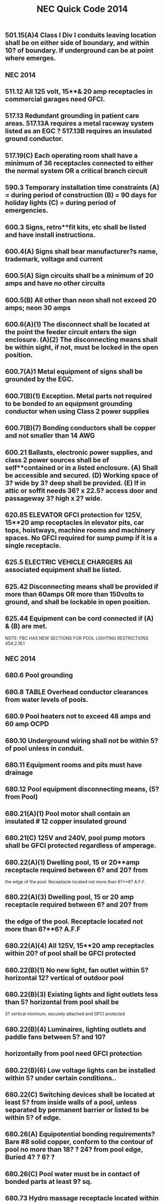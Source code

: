 :PROPERTIES:
:ID:       D54DAE1B-9738-43F8-93C6-01A0596F3CBF
:END:
#+title: NEC Quick Code 2014

** 501.15(A)4	Class I Div I conduits leaving location shall be on either side of boundary, and within 10? of boundary. If underground can be at point where emerges. 
** NEC 2014

** 511.12	All 125 volt, 15**& 20 amp receptacles in commercial garages need GFCI.
** 517.13	Redundant grounding in patient care areas. 517.13A requires a metal raceway system listed as an EGC ? 517.13B requires an insulated ground conductor.
** 517.19(C)	Each operating room shall have a minimum of 36 receptacles connected to either the normal system OR a critical branch circuit
** 590.3		Temporary installation time constraints (A) = during period of construction (B) = 90 days for holiday lights (C) = during period of emergencies.
** 600.3		Signs, retro**fit kits, etc shall be listed and have install instructions.
** 600.4(A)	Signs shall bear manufacturer?s name, trademark, voltage and current
** 600.5(A)	Sign circuits shall be a minimum of 20 amps and have no other circuits
** 600.5(B)	All other than neon shall not exceed 20 amps; neon 30 amps
** 600.6(A)(1)	The disconnect shall be located at the point the feeder circuit enters the sign enclosure. (A)(2) The disconnecting means shall be within sight, if not, must be locked in the open position.
** 600.7(A)1	Metal equipment of signs shall be grounded by the EGC.
** 600.7(B)(1)	Exception. Metal parts not required to be bonded to an equipment grounding conductor when using Class 2 power supplies
** 600.7(B)(7)	Bonding conductors shall be copper and not smaller than 14 AWG
** 600.21	Ballasts, electronic power supplies, and class 2 power sources shall be of self**contained or in a listed enclosure. (A) Shall be accessible and secured. (D) Working space of 3? wide by 3? deep shall be provided. (E) If in attic or soffit needs 36? x 22.5? access door and passageway 3? high x 2? wide.
** 620.85	ELEVATOR GFCI protection for 125V, 15**20 amp receptacles in elevator pits, car tops, hoistways, machine rooms and machinery spaces. No GFCI required for sump pump if it is a single receptacle.
** 625.5		ELECTRIC VEHICLE CHARGERS All associated equipment shall be listed.
** 625.42	Disconnecting means shall be provided if more than 60amps OR more than 150volts to ground, and shall be lockable in open position.
** 625.44	Equipment can be cord connected if (A) & (B) are met.
NOTE: FBC HAS NEW SECTIONS FOR POOL LIGHTING RESTRICTIONS 454.2.16.1

** NEC 2014
** 
** 680.6		Pool grounding
** 680.8		TABLE Overhead conductor clearances from water levels of pools. 
** 680.9		Pool heaters not to exceed 48 amps and 60 amp OCPD
** 680.10	Underground wiring shall not be within 5? of pool unless in conduit.
** 680.11	Equipment rooms and pits must have drainage
** 680.12	Pool equipment disconnecting means, (5? from Pool)
** 680.21(A)(1) Pool motor shall contain an insulated # 12 copper insulated ground
** 680.21(C)	125V and 240V, pool pump motors shall be GFCI protected regardless of amperage. 
** 680.22(A)(1) Dwelling pool, 15 or 20**amp receptacle required between 6? and 20? from 
  the edge of the pool. Receptacle located not more than 6?**6? A.F.F.
** 680.22(A)(3) Dwelling pool, 15 or 20 amp receptacle required between 6? and 20? from 
**   the edge of the pool. Receptacle located not more than 6?**6? A.F.F
** 680.22(A)(4) All 125V, 15**20 amp receptacles within 20? of pool shall be GFCI protected
** 680.22(B)(1)	 No new light, fan outlet within 5? horizontal 12? vertical of outdoor pool
** 680.22(B)(3)	 Existing lights and light outlets less than 5? horizontal from pool shall be 
5? vertical minimum, securely attached and GFCI protected
** 680.22(B)(4) Luminaires, lighting outlets and paddle fans between 5? and 10? 
**  horizontally  from pool need GFCI protection
** 680.22(B)(6)	Low voltage lights can be installed within 5? under certain conditions..
** 680.22(C)	 Switching devices shall be located at least 5? from inside walls of a pool, unless separated by permanent barrier or listed to be within 5? of edge.
** 680.26(A)	Equipotential bonding requirements?Bare #8 solid copper, conform to the contour of pool no more than 18? ? 24? from pool edge, Buried 4? ? 6? ?
** 680.26(C)	Pool water must be in contact of bonded parts at least 9? sq.
** 680.73	Hydro massage receptacle located within 1? of opening, facing forward
** 682.33(A)	Natural and artificial bodies of water. Slab in front of equipment must be at least 3? in all directions


** NEC 2014

** 680.74 	Hydro Massage Bathtub Bonding ? all metal piping & grounded metal parts in contact with the circulating water shall be bonded together to the motor with a #8 solid copper, insulated or bare.
** 690.4(B) 	PV Equipment ? equipment used in a PV system must be listed.
** 690.5 		Grounded DC PV arrays shall be provided with Ground Fault Protection.
** 690.5(C) 	Labels & Markings ? Warning labels shall appear on the utility inverter, or near the GFI indicator.
** 690.6(C)	Single disconnecting means allowed for all A/C modules
** 690.12	Rapid shut**down of P.V. systems for conductors more than 10? from array
** 690.17	Disconnect for P.V. shall be manually operable.
** 690.31(B)	Photovoltaic source circuits and output circuits shall not be contained in
the same raceway, cable tray, cable, outlet box, j**box or similar fittings as feeders or branch circuits of other systems, unless the conductors of the different systems are separated by a partition or are connected together
** 690.34	Junction boxes can be installed underneath modules.
** 690.35	P.V. system can be ungrounded if Ground Fault protection is installed.
** 690.41	PV system must be grounded
** 690.42	System grounding connection can be made along any single point 
** 690.43	PV module frames must be grounded and connected to an equipment grounding conductor.
** 690.45	Equipment grounding conductors sized according to 250.122
** 690.47(D)	Additional auxiliary electrodes for array shall be installed as close as practicable to the location of the roof mounted arrays.
** 690.90	P.V. systems can be used to directly charge electric vehicles but must comply with article 625. 
** 694.7		Wind Electric System shall be permitted to supply a building in addition to other sources of supply; and must be listed.
** 700.5(C)	ATS  1000 volts and below shall be listed for emergency system use
** 700.10(A)	All equipment shall be permanently marked as ?Emergency System?
** 700.10(B)	Wiring must be completely independent of all other systems
** NEC 2014

** 700.12	Emergency generator to start within 10 seconds of power failure
** 700.12(F)2 	Emergency Lighting ? the branch circuit feeding?shall be same circuit as that serving the normal lighting in area. (Exception allows 3 or more circuits and lock**on and originates from same panel board) Branch circuits supplying EM lighting must be clearly marked at the panel.
** 700.19	Branch circuit for EM lighting and power circuits shall not be multi wire.
** 700.16	Emergency lighting required at disconnecting means where installed indoors.  If normal lighting is HID, emergency illumination shall operate until normal illumination has been restored	
** 705.12(A)	Supply side connection of electric power production source (PV, wind, etc) is allowed as in 230.82(6). The sum of all systems shall not exceed service rating.
** 708.10(A)(2) COPS receptacles to be marked with a distinctive color
** 708.10(C)(1) COPS feeders to be RMC, IMC or type MI cable
** 725.21	Access to electrical equipment shall not be impeded by wiring blocking access panels, including ceiling tiles
** 725.24	LV cables installed exposed shall be supported by the building structure with straps, hangers, staples, cable ties, or similar fittings, so as not to damage the cable in a neat and workman**like manner
** 725.25	Abandoned LV cables shall be removed
** 725.136	Separate Class 2 & 3 wiring from electric light, power, class 1 and NPLFA
** 725.143	Class 2 & 3 cable shall not be attached to the exterior of any conduit or raceway as a means of support
** 760.21	Access to electrical equipment shall not be impeded by F/A wiring     blocking access to panels, including ceiling grid
** 760.24	F/A cables installed exposed shall be supported by the building structure with straps, hangers, staples, cable ties, or similar fittings, so as not to damage the cable in a neat and workman**like manner
** 760.25 	Abandoned F/A cables shall be removed or identified for future use by tagging both ends. Tag shall be sufficient to withstand the environment
** 800.21	Access to electrical equipment shall not be impeded by communication wiring blocking access to panels, including ceiling grid
** NEC 2014

** 800.25 	Abandoned F/A cables shall be removed or identified for future use by tagging both ends. Tag shall be sufficient to withstand the environment
** 820.21	Access to electrical equipment shall not be impeded by communication wiring blocking access to panels, including ceiling grid
** 820.25 	Abandoned F/A cables shall be removed or identified for future use by tagging both ends. Tag shall be sufficient to withstand the environment


BCAP (Broward County Administrative Provisions) Chapter 1; 6th Edition
** 101.4.1 	References (gives permission to use) Chapter 27 of the FBC Electrical, NFPA 70, Fire Protection Provisions of this code, and FFPC. May need rewording in Main Doc
** 104.10 Minor changes to plans (pen notations) can be made by plans examiner. 	(Also See 107.3.0.1)
** 104.10 	The Plans Examiner shall fulfill the duties of the Chief in his absence.
** 104.11	 Inspection failure to be in writing and have relevant code section.
** 104.12.2.4 	An application for temporary service shall be made in writing by the electrical contractor, firm, corporation, or owner. And only approved if safe.
** 104.12.2.5 	The Electrical Inspector is hereby empowered to inspect or re**inspect any wiring, equipment? Electrical wiring and equipment must be in good working condition.
** 104.12.2.6 	The electrical inspector has power to disconnect cords, branch circuits?
** 104.25.1 	The BO or representative can order concealed work exposed.
** 104.28 	Right of entry to any at any reasonable time, any building, structure or premises for the purpose of making any inspection or investigation.
** 105.1 		Permits required AND No working without a permit
** 105.3 		Permit Application required.
** 105.3.0.1	Qualification of Applicant Application for permit will be accepted from owner, qualified persons or firms, or authorized agents.
** 105.3.0.1.1 	Qualification of persons or firms shall be qualified by Examining Boards approved by BORA, the State of Florida, Department of Professional Regulation by authority of Chapter 489.113(3).
** 105.3.0.2 	Permit apps shall be accompanied by plans/specifications as required.
** 105.3.1 	If the application or construction documents (plans) don?t not conform to codes, the B.O. or Fire Official shall site relevant code sections.
** 105.3.1.4.5 	The Installation, Alteration, or Repair of any electrical wiring or equipment requires a permit. (excludes some low voltage alarms) NOTE: Maintenance does not require a permit.
** 105.4 		Issuance of a permit does not allow errors or violations even if a plan is approved.
** 105.6.2 	Work must match plans.
** 105.6.4 	Allows a change of contractor.
** 105.7 		Permit Card must be placed on the front of premises available on demand?
** 107.2.1 	Construction documents shall be of sufficient clarity to indicate the location, nature and extent of the work proposed. 
** 107.3 		All plans shall be reviewed by a BORA Certified Plans Examiner.
BCAP (Broward County Administrative Provisions) Chapter 1; 6th Edition

** 107.3.0.1 	Minor corrections may be corrected by notation on the prints with the approval of the designer.
** 107.3.4.0.1 	Alterations, Repairs, Improvements, Replacements, OR Additions to Buildings and Structures (except SFR) $15,000 or more require a professional designer.
** 107.3.4.0.3 	Alterations, Repairs, Improvements, Replacements, AND Additions to SFR $30,000 or more require a professional designer. May need rewording in Main Doc
** 107.3.4.0.5 	It is at the discretion of the Building Official to decide if plans that are predominately Mech or Elec in nature require professional design.
** 107.3.5(B)1**18 Minimum plan review criteria for buildings.
** 107.3.5(G) 	Minimum plan review criteria for Residential (1 & 2 Fam). Electrical plans shall be drawn at ¬? = 1? for buildings less than 5000sq?. 
** 107.3.5.3 	Any specifications in which general expressions are used to the effect that ?work shall be done in accordance with the Building Code? or ?to the satisfaction of the Building Official? shall be deemed imperfect and incomplete, and every reference to this Code shall be by section or sub**section number applicable to the materials to be used, or to the methods of construction proposed.
** 108.3 		Temporary Power ? gives BO/Chief authority to release power before final.
** 109.3.1 	The Building Official may require an estimate of the cost utilizing RSMeans, copies of signed contract
** 109.4 		Any person who commences any work for which a permit is required before obtaining permission fined a penalty of 100 percent of the usual permit fee in addition to the required permit fees.
** 110.1 		The permit holder is responsible to make work accessible and exposed. No Access for inspection.
** 110.1.3 	Sanitary facilities are required on job for inspections.
** 110.1.7 	Ladders, material, power, coordination for access and labor, necessary for inspection and/or test shall be supplied by the permit holder.
** 110.3(B)1**10 Required Electrical inspections.
** 110.5 		Contractor responsible to call in inspections
** 110.9.1 	Work incomplete; Contractor should check work; (not ready for inspection).
** 110.15 	40**year inspection of buildings by BORA guidelines
** 112.1 		No person shall make connections from a utility source until released by the Building Official or Chief Electrical Inspector
** 112.2 		Temp power for use ? 

BCAP (Broward County Administrative Provisions) Chapter 1; 6th Edition

** 112.2.1 	Energizing Systems It shall be unlawful to energize any wiring system or portion thereof until the electrical work has been inspected.
** 112.3 		Authority to disconnect service utilities The Building Official or Chief Electrical Inspector shall have the authority to authorize disconnection of utility service.
** 115.1 		Stop Work Order Whenever the Building Official finds any work being performed in a dangerous or unsafe manner, the Building Official is authorized to issue a stop work order.
** 118.1.3 	TWO**WAY RADIO COMMUNICATION ENHANCED PUBLIC SAFETY SIGNAL BOOSTER SYSTEMS (BDA) ** The AHJ shall determine if a new building or existing building shall require that a two**way radio communication enhanced public safety signal booster system be installed
** 118.1.4 	(BDA) For new buildings a CO shall not be issued until proven that is in compliance. It should be determined before Building is Designed.
** 118.2.1(8) 	(BDA) Documentation ? Plans shall show that the BDA enclosure shall be painted red with 2? high contrasting letters. Include the following information: a) Fire Department Signal Booster b) Permit Number: ________ c) Serviced by: Vendor name and telephone



Residential Energy Conservation Code 2017

** R402.4.5 	Recessed Lighting shall be IC rated and sealed with a gasket or caulk
** 



Commercial Energy Conservation Code 2017

** C402.5.8 	Recessed Lighting shall be IC rated and sealed with a gasket or caulk
** C405.2.1 	Occupancy Sensors shall be installed in CLASS/LECTURE/TRAINING RMS, CONFERENCE/MEETING/MULTIPURPOSE RMS COPY/PRINT RMS, LOUNGES, LUNCH/BREAK RM, PRIVATE OFFICES, RESTROOMS, STORAGE RM, JANITORIAL CLOSET, LOCKER RMS, other spaces 300 sq? or less. The exception is if sensors would pose a hazard. 
** C405.2.5 	Exterior Lighting Controls ? 
o Shall be controlled automatically to turn off with available daylight.
o The lighting shall have controls to reduce the lighting power by >30%
o All time switches shall be able to retain programming for 10hrs with power loss
** C405.6.1	Electrical Power Distribution Systems (receptacles) are required that 50% of all 125v 15a & 20a be automatically controlled, permanently marked (see symbol), and evenly distributed in:
o Private offices
o Conference rooms
o Rooms used for printing and/or copying
o Break rooms
o Class rooms
o Individual workstations
o Modular partitions
Does not apply to receptacles designated to equip for continuous operation or safety. Also plug in switching devices are not allowed. 
Automatic Control method can be:
1. Time**of**Day Device:
** Independent schedules shall not exceed 5000sq. ft. areas
** Control schedules shall not control more than 1 floor
** Occupants must be able to override for up to 2 Hrs
2. Occupancy Sensor ? shall turn off receptacles within 20mins of occupants leaving
3. Signal from another control or alarm system that will turn off within 20mins
 
** C405.6.2 	Electrical Metering ? Individual dwelling units must be metered.
** C405.6.3 	Voltage Drop ? The conductors for feeders AND branch circuits combined shall be sized for a max voltage drop of 5%.
** C405.8	Electric Motors shall meet minimum efficiency requirements per Table.
** C405.9.2 	Escalators and moving walks shall have automatic controls to reduce speed when not conveying passengers.



FBC 2017 Building

** FBC 109.3	The Building Official may require an estimate of the cost utilizing RSMeans, copies of signed contract
** FBC 454.1.10.1	POOL REPAIR	Equivalent replacement of equipment is NOT considered a repair or alteration. 
** FBC 454.1.10.3	POOL IONIZER	Installation of a pool Ionizer shall not be considered a repair or alteration, as long as it doesn?t interfere with flow rate.
** FBC 454.2.16 	POOL Outlets supplying pool pump motors, other electrical equipment, and underwater luminaries 120v ? 240v (15a or 20a) shall be GFCI
** AMENDMENT 454.2.16.1 When artificial underwater lighting is utilized in any private swimming or recreational bathing pools, all portions of the pool, including the entire bottom and any and all drains, shall be readily seen without glare. 
There has not been an amendment for the 2017 Code as of 2**6**18
** AMENDMENT 454.2.16.2 When underwater light fixtures are installed for swimming or bathing pools, these fixtures shall not exceed the following maximum output/ performance standards.
          1) 15 volts (RMS) for sinusoidal alternating current 
          2) 21.2 volts peak for nonsinusoidal alternating current 
          3) 30 volts? continuous direct current 
          4) 12.4 volts peak for direct current that is interrupted at a rate of 10 to 200 Hertz 
          5) The maximum incandescent lamp size shall be 300 Watts
There has not been an amendment for the 2017 Code as of 2**6**18
** FBC 907.2.11.5 Where more than one smoke alarm is required to be installed within an individual dwelling IN GROUP ?R? OR ?I**1? occupancy?s, the alarms shall be interconnected. This can be hard**wired or by a listed wireless alarms.


FBC 2017 Building
** FBC 907.2.11.3 Smoke Alarms Near Cooking Appliances ? 
o Ionization Smoke Alarms shall not be placed within 20? of cooking appliances
o Ionization Smoke Alarms with a silencing switch shall not be placed within 10? of cooking appliances
o Photoelectric Smoke Alarms shall not be placed within 6? of cooking appliances
F.Y.I. Group I**1 description in FBC 308.2 (Boarding Houses, Halfway Houses, Convalescent?)
** FBC 907.2.11.6 Power Source in NEW CONSTRUCTION, smoke alarms shall receive their primary power from the building wiring. WIRES SHALL BE PERMANENT.
** 1008.1, 1008.2, 1008.3, 2702.2.11      	Means of Egress Illumination ? illumination shall be provided in the MoE established by Fire Dept, at all times that occupied unless it?s an R**Group. The power for the MoE shall normally come from building power.
** FBC 1008.3.3 MEANS OF EGRESS ILLUMINATION in the event of a power failure an emergency system shall automatically illuminate:
o Electric equipment rooms
o Fire command centers
o Fire pump rooms
o Generator rooms
o Public restrooms >300 sq ft 
** FBC 1008.3.4 The emergency power system shall consist of batteries, unit equipment, or an onsite generator.
** FBC 1010.1.9.9(3)	Mag Lock (electromagntically) locked egress doors; operation of the \\dware must directly interrupt the power to the electromagnetic lock. \\
** FBC 1010.1.10	Electrical rooms with equipment rated >1200amps and >6? wide shall contain panic hardware. And doors shall swing out to exit.
** FBC 1023.5	Penetrations into or through interior exit stairways and ramps are prohibited except for equipment and ductwork necessary for independent ventilation or pressurization, sprinkler piping, standpipes, electrical raceway for fire department communication systems and electrical race**way serving the interior exit stairway and ramp and terminating at a steel box not exceeding 16 square inches (0.010 m2). Such penetrations shall be protected in accordance with Section 714. There shall not be penetrations or communication openings, whether protected or not, between adjacent interior exit stairways and ramps.
** 1522.2	All rooftop equipment shall be mounted to the structure no sleepers.
** FBC 1522.3.4 Electrical conduit shall be lifted off the roof a minimum of 8?
** FBC 2704.1 	Requires metal framing members to be bonded to the EGC (mostly applied to wood frame with metal boxes)
** FBC 107.1 Spec sheets are needed if requested.






FBC 2014 Residential

** R314.1 Smoke detection and notification. 
All smoke alarms shall be listed and labeled in accordance with UL 217 and installed in accordance with the provisions of this code and the household fire warning equipment provisions of NFPA 72. 
** R314.3 Location. Smoke alarms shall be installed in the following locations:
1. In each sleeping room
2. Outside each sleeping area in the immediate vicinity of the bedroom
3. On each additional story of the dwelling & habitable attics.
** R314.3.1 Alterations, repairs and additions. 
When alterations, repairs or additions requiring a permit occur, or when one or more sleeping rooms are added or created in existing dwellings, the individual dwelling unit shall be equipped with smoke alarms located as required for new dwellings.  
Exceptions: 

1. Work involving the exterior surfaces of dwellings, such as the replacement of roofing or siding, or the addition or replacement of windows or doors, or the addition of a porch or deck, are exempt from the requirements of this section. 

2. Installation, alteration or repairs of plumbing or mechanical systems are exempt from the requirements of this section.
** R314.4 Power source. 
Smoke alarms shall receive their primary power from the building wiring when such wiring is served from a commercial source, and when primary power is interrupted, shall receive power from a battery. Wiring shall be permanent and without a disconnecting switch other than those required for overcurrent protection. 

Exceptions: 

1. Smoke alarms shall be permitted to be battery operated when installed in buildings without commercial power. 

2. Hard wiring of smoke alarms in existing areas shall not be required where the alterations or repairs do not result in the removal of interior wall or ceiling finishes exposing the structure, unless there is an attic, crawl space or basement available which could provide access for hard wiring without the removal of interior finishes. 

3. One**family and two**family dwellings and townhomes undergoing a repair, or a Level 1 alteration as defined in the Florida Building Code, may use smoke alarms powered by 10**year nonremovable, nonreplaceable batteries in lieu of retrofitting such dwelling with smoke alarms powered by the dwelling?s electrical system.
** R315.1 Carbon monoxide protection. Every separate building or addition to a building that has a garage or (gas appliances)?shall have a C/O detector with**in 10?
** E4206.4.2.3 When underwater light fixtures are installed for swimming or bathing pools, these fixtures shall not exceed the following maximum output/ performance standards:
     1. 15 volts (RMS) for sinusoidal alternating current
     2. 21.2 volts peak for nonsinusoidal alternating current
     3. 30 volts? continuous direct current
     4. 12.4 volts peak for direct current that is interrupted at a rate of 10 to 200 Hertz
     5. The maximum incandescent lamp size shall be 300 watts
     


NFPA 

HOOD SYSTEM
NFPA 17 for dry chemical and NFPA 17A for wet chemical, but they both read the same:
2**4.3 Shutoff Devices.
2**4.3.1 Upon activation of any cooking equipment fire extinguishing
system, all sources of fuel and power to all equipment
protected by the system shall be shut down.
Gas appliances not requiring protection but located under
the same ventilation equipment shall also be shut off.

NFPA 101
4.6.10 Construction, Repair, and Improvement Operations.
4.6.10.1** Buildings, or portions of buildings, shall be permitted to be occupied during construction, repair, alterations, or additions only where required means of egress and required fire protection features are in place and continuously maintained for the portion occupied or where alternative life safety measures acceptable to the authority having jurisdiction are in place.

4.6.10.2** In buildings under construction, adequate escape facilities shall be maintained at all times for the use of construction workers. Escape facilities shall consist of doors, walk**ways, stairs, ramps, fire escapes, ladders, or other approved means or devices arranged in accordance with the general principles of the Code insofar as they can reasonably be applied to buildings under construction.



1989 Schirmer Tenant Handbook

1. Plans must be sealed ? all plans submitted for the Mall must bear the seal of a Registered Professional Engineer holding a current valid registration in the State of Florida, in the applicable field of engineering. 




Florida Statutes

F.S. 489.113(3).?A contractor shall subcontract all electrical, mechanical, plumbing, roofing, sheet metal, swimming pool, and air**conditioning work, unless such contractor holds a state certificate or registration in the respective trade category, however:
F.S. 553.79(1)(A) requirement to state code section for rejected plan.
Page | 21


